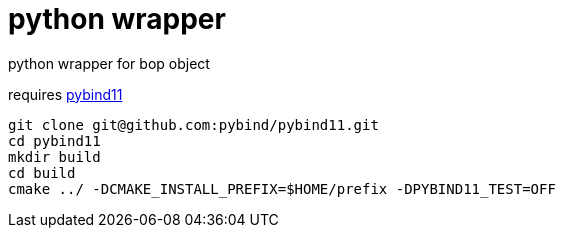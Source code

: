 = python wrapper

python wrapper for bop object

requires link:https://github.com/pybind/pybind11[pybind11]


----
git clone git@github.com:pybind/pybind11.git
cd pybind11
mkdir build
cd build
cmake ../ -DCMAKE_INSTALL_PREFIX=$HOME/prefix -DPYBIND11_TEST=OFF
----
